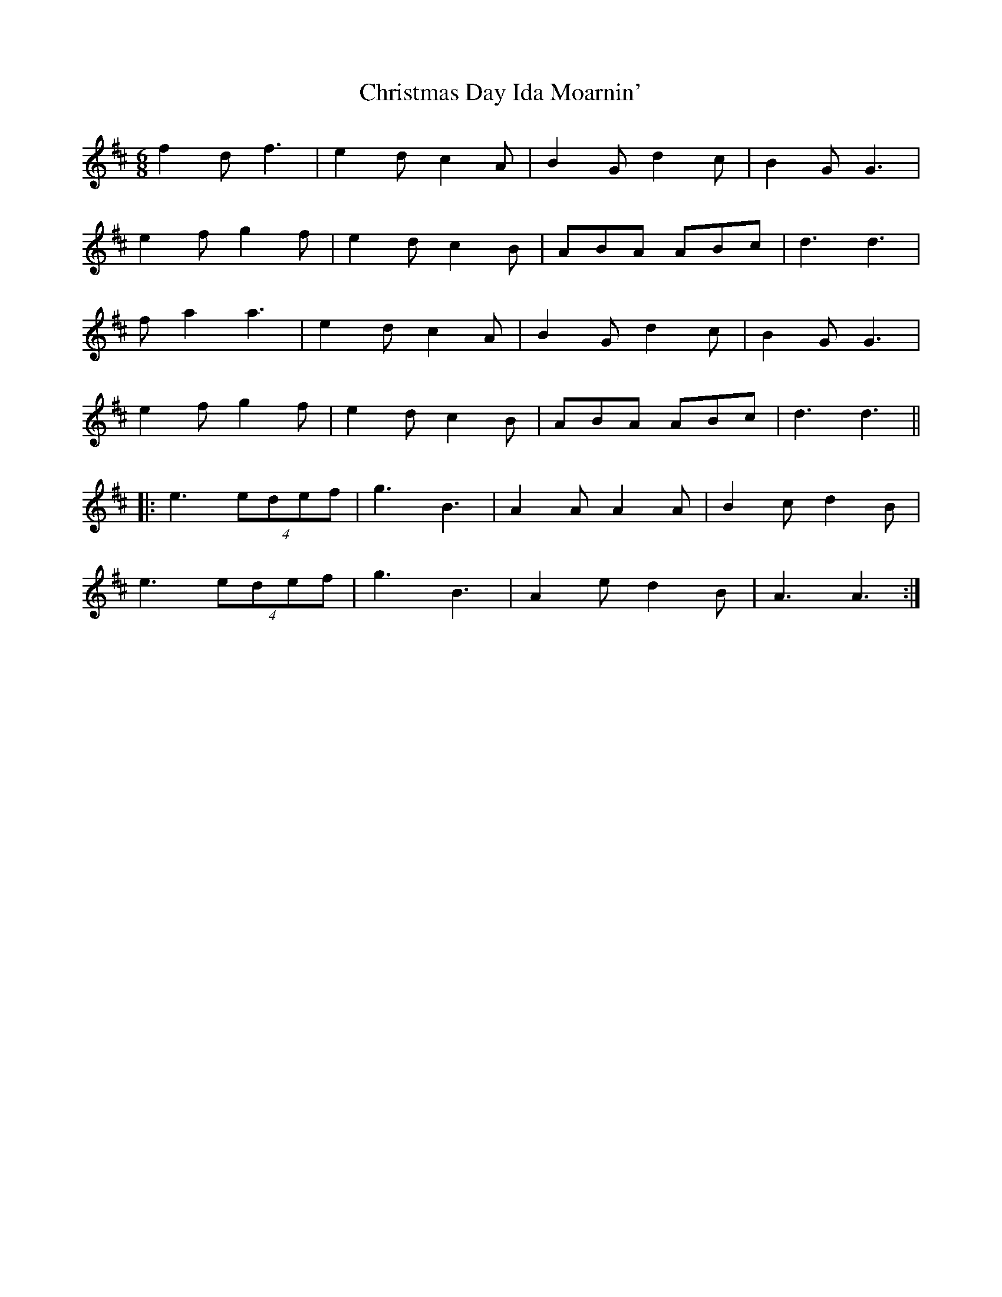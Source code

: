 X: 7101
T: Christmas Day Ida Moarnin'
R: jig
M: 6/8
K: Dmajor
f2d f3|e2d c2A|B2G d2c|B2G G3|
e2f g2f|e2d c2B|ABA ABc|d3 d3|
fa2 a3|e2d c2A|B2G d2c|B2G G3|
e2f g2f|e2d c2B|ABA ABc|d3 d3||
|:e3 (4edef|g3 B3|A2A A2A|B2c d2B|
e3 (4edef|g3 B3|A2e d2B|A3 A3:|

